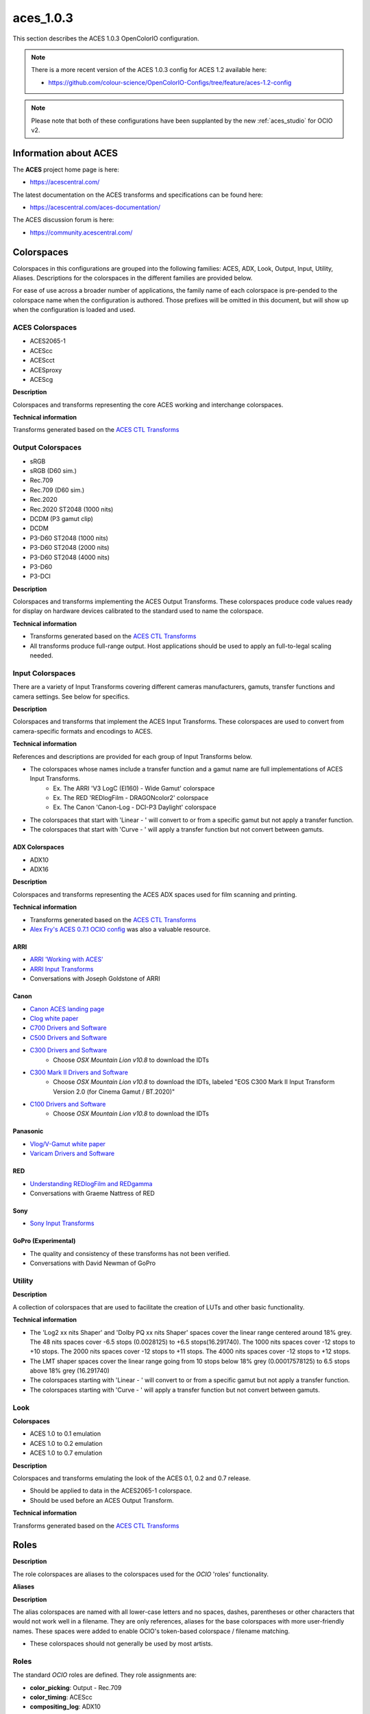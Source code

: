 ..
  SPDX-License-Identifier: CC-BY-4.0
  Copyright Contributors to the OpenColorIO Project.

.. _aces_1.0.3:

aces_1.0.3
==========

This section describes the ACES 1.0.3 OpenColorIO configuration.

.. note::
    There is a more recent version of the ACES 1.0.3 config for ACES 1.2 available here:

    - https://github.com/colour-science/OpenColorIO-Configs/tree/feature/aces-1.2-config

.. note::
    Please note that both of these configurations have been supplanted by the new 
    :ref:`aces_studio` for OCIO v2.


Information about ACES
***********************

The **ACES** project home page is here: 

- https://acescentral.com/

The latest documentation on the ACES transforms and specifications can be found here:

- https://acescentral.com/aces-documentation/

The ACES discussion forum is here:

- https://community.acescentral.com/


Colorspaces
***********

Colorspaces in this configurations are grouped into the following families: 
ACES, ADX, Look, Output, Input, Utility, Aliases. Descriptions for the 
colorspaces in the different families are provided below.

For ease of use across a broader number of applications, the family name of each
colorspace is pre-pended to the colorspace name when the configuration is
authored. Those prefixes will be omitted in this document, but will show up when
the configuration is loaded and used.

ACES Colorspaces
----------------

- ACES2065-1
- ACEScc
- ACEScct
- ACESproxy
- ACEScg

**Description**

Colorspaces and transforms representing the core ACES working and interchange
colorspaces.

**Technical information**

Transforms generated based on the `ACES CTL Transforms <https://github.com/ampas/aces-dev/tree/v1.0.3/transforms/ctl>`_

Output Colorspaces
------------------

- sRGB
- sRGB (D60 sim.)
- Rec.709
- Rec.709 (D60 sim.)
- Rec.2020
- Rec.2020 ST2048 (1000 nits)
- DCDM (P3 gamut clip)
- DCDM
- P3-D60 ST2048 (1000 nits)
- P3-D60 ST2048 (2000 nits)
- P3-D60 ST2048 (4000 nits)
- P3-D60
- P3-DCI

**Description**

Colorspaces and transforms implementing the ACES Output Transforms. These 
colorspaces produce code values ready for display on hardware devices calibrated
to the standard used to name the colorspace.

**Technical information**

- Transforms generated based on the `ACES CTL Transforms <https://github.com/ampas/aces-dev/tree/v1.0.3/transforms/ctl>`_
- All transforms produce full-range output. Host applications should be used to
  apply an full-to-legal scaling needed.

Input Colorspaces
-----------------

There are a variety of Input Transforms covering different cameras manufacturers, gamuts, transfer functions and camera settings. See below for specifics.

**Description**

Colorspaces and transforms that implement the ACES Input Transforms. These colorspaces are used to convert from camera-specific formats and encodings to ACES.

**Technical information**

References and descriptions are provided for each group of Input Transforms below.

- The colorspaces whose names include a transfer function and a gamut name are full implementations of ACES Input Transforms.
	- Ex. The ARRI 'V3 LogC (EI160) - Wide Gamut' colorspace
	- Ex. The RED 'REDlogFilm - DRAGONcolor2' colorspace
	- Ex. The Canon 'Canon-Log - DCI-P3 Daylight' colorspace
- The colorspaces that start with 'Linear - ' will convert to or from a specific gamut but not apply a transfer function.
- The colorspaces that start with 'Curve - ' will apply a transfer function but not convert between gamuts.

ADX Colorspaces
'''''''''''''''

- ADX10
- ADX16

**Description**

Colorspaces and transforms representing the ACES ADX spaces used for film scanning and printing.

**Technical information**

- Transforms generated based on the `ACES CTL Transforms <https://github.com/ampas/aces-dev/tree/v1.0.3/transforms/ctl>`_
- `Alex Fry's ACES 0.7.1 OCIO config <https://github.com/imageworks/OpenColorIO-Configs/tree/master/aces_0.7.1>`_ was also a valuable resource.

ARRI
''''

- `ARRI 'Working with ACES' <http://www.arri.com/camera/alexa_mini/learn/working_with_aces/>`_
- `ARRI Input Transforms <https://github.com/ampas/aces-dev/tree/v1.0.3/transforms/ctl/idt/vendorSupplied/arri/alexa>`_
- Conversations with Joseph Goldstone of ARRI

Canon
'''''

- `Canon ACES landing page <http://usa.canon.com/cusa/professional/standard_display/aces>`_
- `Clog white paper <http://learn.usa.canon.com/app/pdfs/white_papers/White_Paper_Clog_optoelectronic.pdf>`_

- `C700 Drivers and Software <https://www.usa.canon.com/internet/portal/us/home/support/details/cameras/cinema-eos/eos-c300-mark-ii?tab=drivers#Z7_MQH8HIC0L88RB0AMD0F1Q42K25>`_
- `C500 Drivers and Software <http://www.usa.canon.com/cusa/professional/products/professional_cameras/cinema_eos_cameras/eos_c500#DriversAndSoftware>`_
- `C300 Drivers and Software <http://www.usa.canon.com/cusa/professional/products/professional_cameras/cinema_eos_cameras/eos_c300#DriversAndSoftware>`_
    - Choose *OSX Mountain Lion v10.8* to download the IDTs
- `C300 Mark II Drivers and Software <https://www.usa.canon.com/internet/portal/us/home/support/details/cameras/cinema-eos/eos-c300-mark-ii>`_
    - Choose *OSX Mountain Lion v10.8* to download the IDTs, labeled "EOS C300 Mark II Input Transform Version 2.0 (for Cinema Gamut / BT.2020)"
- `C100 Drivers and Software <http://www.usa.canon.com/cusa/professional/products/professional_cameras/cinema_eos_cameras/eos_c100#DriversAndSoftware>`_
    - Choose *OSX Mountain Lion v10.8* to download the IDTs

Panasonic
'''''''''

- `Vlog/V-Gamut white paper <http://pro-av.panasonic.net/en/varicam/common/pdf/VARICAM_V-Log_V-Gamut.pdf>`_
- `Varicam Drivers and Software <http://pro-av.panasonic.net/en/varicam/35/dl.html>`_

RED
'''

- `Understanding REDlogFilm and REDgamma <http://www.red.com/learn/red-101/redlogfilm-redgamma>`_
- Conversations with Graeme Nattress of RED

Sony
''''

- `Sony Input Transforms <https://github.com/ampas/aces-dev/tree/v1.0.3/transforms/ctl/idt/vendorSupplied/sony>`_

GoPro (Experimental)
''''''''''''''''''''

- The quality and consistency of these transforms has not been verified.
- Conversations with David Newman of GoPro


Utility
-------

**Description**

A collection of colorspaces that are used to facilitate the creation of LUTs and other basic functionality.

**Technical information**

- The 'Log2 xx nits Shaper' and 'Dolby PQ xx nits Shaper' spaces cover the linear range centered around 18% grey. The 48 nits spaces cover -6.5 stops (0.0028125) to +6.5 stops(16.291740). The 1000 nits spaces cover -12 stops to +10 stops. The 2000 nits spaces cover -12 stops to +11 stops. The 4000 nits spaces cover -12 stops to +12 stops.
- The LMT shaper spaces cover the linear range going from 10 stops below 18% grey (0.00017578125) to 6.5 stops above 18% grey (16.291740)
- The colorspaces starting with 'Linear - ' will convert to or from a specific gamut but not apply a transfer function.
- The colorspaces starting with 'Curve - ' will apply a transfer function but not convert between gamuts.

Look
----

**Colorspaces**

- ACES 1.0 to 0.1 emulation
- ACES 1.0 to 0.2 emulation
- ACES 1.0 to 0.7 emulation

**Description**

Colorspaces and transforms emulating the look of the ACES 0.1, 0.2 and 0.7 release.

- Should be applied to data in the ACES2065-1 colorspace.
- Should be used before an ACES Output Transform.

**Technical information**

Transforms generated based on the `ACES CTL Transforms <https://github.com/ampas/aces-dev/tree/v1.0.3/transforms/ctl>`_

Roles
*****

**Description**

The role colorspaces are aliases to the colorspaces used for the *OCIO* 'roles' functionality.

**Aliases**

**Description**

The alias colorspaces are named with all lower-case letters and no spaces, dashes, parentheses or other characters that would not work well in a filename. They are only references, aliases for the base colorspaces with more user-friendly names. These spaces were added to enable OCIO's token-based colorspace / filename matching.

- These colorspaces should not generally be used by most artists.


Roles
-----

The standard *OCIO* roles are defined. They role assignments are:

- **color_picking**: Output - Rec.709
- **color_timing**: ACEScc
- **compositing_log**: ADX10
- **data**: Raw
- **default**: ACES2065-1
- **matte_paint**: ACEScc
- **reference**: Raw
- **scene_linear**: ACEScg
- **texture_paint**: Raw

Additionally, a number of colorspaces that are gaining wider adoption have been added to the config. Their names and assignment are:

- **compositing_linear**: ACEScg
- **rendering**: ACEScg


Displays and Views
******************

The default config has one Display named **ACES**, which contains the following Views / colorspaces:

- sRGB, colorspace: sRGB
- sRGB D60 sim., colorspace: sRGB (D60 sim.)
- DCDM, colorspace: DCDM
- DCDM P3 gamut clip, colorspace: DCDM (P3 gamut clip)
- P3-D60, colorspace: P3-D60
- P3-D60 PQ 1000 nits, colorspace: P3-D60 PQ (1000 nits)
- P3-D60 PQ 2000 nits, colorspace: P3-D60 PQ (2000 nits)
- P3-D60 PQ 4000 nits, colorspace: P3-D60 PQ (4000 nits)
- P3-DCI, colorspace: P3-DCI
- Rec.2020, colorspace: Rec.2020
- Rec.2020 ST2048 1000 nits, colorspace: Rec.2020 ST2048 (1000 nits)
- Rec.709, colorspace: Rec.709
- Rec.709 D60 sim., colorspace: Rec.709 (D60 sim.)
- Raw, colorspace: Raw
- Log, colorspace: ACEScc

Considerations for custom config generation:

- The choice of a single Display and many Views may not align well with the implementation of OCIO in an application. 
	- If you would like to generate a config that contains multiple Displays, with a small number of Views for each, review the config generation script's '--createMultipleDisplays' option.
- If a Look is added to the config, a new set of Views will be added, one for each of the Views listed above except Raw and Log, that includes the Look. The Views with Looks will be interleaved in the View list with the original Views.
	- To add a custom Look to the config, review the config generation script's '--addACESLookLUT', '--addACESLookCDL', '--addCustomLookLUT' and '--addCustomLookCDL' options.


LUTs
****

The default resolution is 65x65x65 for the 3D LUTs and 4096 for the 1D LUTs. 

**OCIO LUTs**
The LUTs used internally by OCIO can be can be retrieved `from the repository here. <https://github.com/hpd/OpenColorIO-Configs/tree/master/aces_1.0.3/luts>`_

**Baked LUTs**
LUTs that can be used outside of OCIO are included in the `'baked' directory here. <https://github.com/hpd/OpenColorIO-Configs/tree/master/aces_1.0.3/baked>`_

- The LUTs encode the ACES Output Transform for a specific colorspace input and are generally named:
	- 'Ouput Transform name' for 'Input colorspace name'.extension
	- Ex. 'sRGB (D60 sim.) for ACEScc.icc'

The LUTs included in the 'baked' directory cover the following formats and applications:

- .3dl for Autodesk Flame
- .3dl for Autodesk Lustre
- .lut for SideFX Houdini
- .csp for Autodesk Maya
- .icc for Adobe Photoshop


Generating Configurations
*************************

**Python**
Configurations can be generated by the following *Python* package: `aces_1.0.3/python <https://github.com/hpd/OpenColorIO-Configs/tree/master/aces_1.0.3/python>`_

Usage is described on the command line and in the package root `\_\_init__.py <https://github.com/hpd/OpenColorIO-Configs/blob/master/aces_1.0.3/python/aces_ocio/__init__.py>`_ file.

Features exposed for customization by the user include: 

- The resolution of 1D and 3D LUTs
- Inclusion of custom Looks
- Two modes of creating the list of OCIO Displays and Views
- Selection of shaper function: Log2 or Dolby PQ

**CTL Source**
The configuration depends on the **ACES 1.0.3** release. The release contains a number of file renames and the new ACEScct color space and a number of minor bug fixes and small additions, but is otherwise very similar as the main **ACES 1.0.2** release. 

The CTL is available here:

- https://github.com/ampas/aces-dev/tree/v1.0.3/transforms/ctl

Clone this repo using the following command:

- git clone --branch v1.0.3 https://github.com/ampas/aces-dev.git


Dependencies
************

The *Python* configuration generation package depends on the following
libraries:

- **OpenImageIO**: http://openimageio.org
	- Detailed build instructions can be found here: `OpenImageIO Build Instructions <https://sites.google.com/site/openimageio/checking-out-and-building-openimageio>`_
- **OpenColorIO**: http://opencolorio.org
	- Detailed build instructions can be found here: `OpenColorIO Build Instructions <http://opencolorio.org/installation.html>`_
- **CTL**: https://github.com/ampas/CTL


Building on macOS 
- 
Use the following commands to build these packages on macOS 

- OpenColorIO
	- brew install -vd opencolorio --with-python
- Update the homebrew repository of install scripts to make sure that OpenImageIO is included.
	- brew tap homebrew/science
- Optional Dependencies for OpenImageIO
	- brew install -vd libRaw
	- brew install -vd OpenCV
- OpenImageIO
	- brew install -vd openimageio --with-python
- CTL
	- brew install -vd CTL
- OpenColorIO, a second time. *ociolutimage* will build with *openimageio* installed.
	- brew uninstall -vd opencolorio
	- brew install -vd opencolorio --with-python

Thanks
******

The script used to generate these transforms and the transforms themselves were the product of work and conversations with a number of people. Thanks go to:

- Steve Agland
- Joe Bogacz
- Jack Binks
- Scott Dyer
- Alex Fry
- Alex Forsythe
- Joseph Goldstone
- Stephen Hill
- Jim Houston
- Thomas Mansencal
- Robert Molholm
- Nikola Milosevic
- Will McCown
- Graeme Nattress
- David Newman
- Sam Richards
- Erik Strauss
- Doug Walker
- Kevin Wheatley

Author
******

The original author of this OCIO config is:

- Haarm-Pieter Duiker
